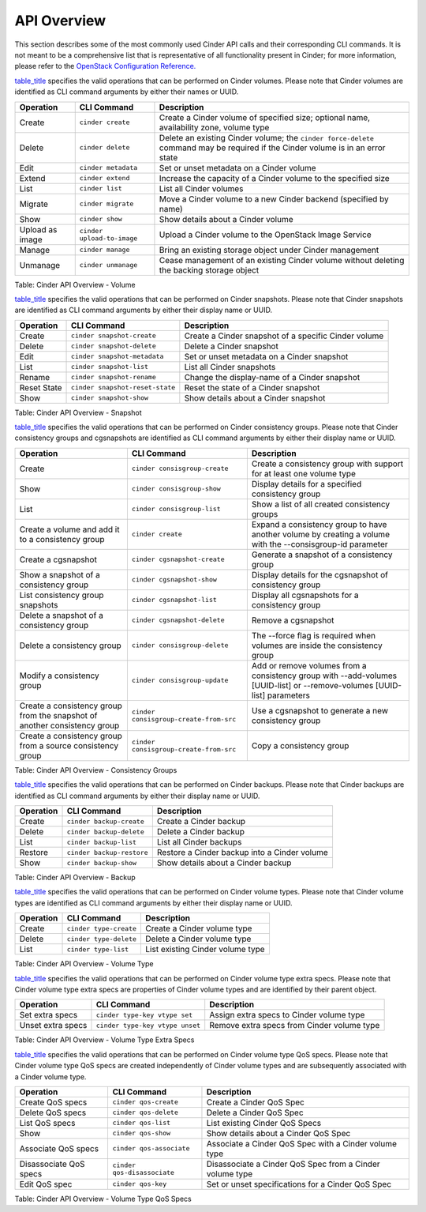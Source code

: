 API Overview
============

This section describes some of the most commonly used Cinder API calls
and their corresponding CLI commands. It is not meant to be a
comprehensive list that is representative of all functionality present
in Cinder; for more information, please refer to the `OpenStack
Configuration
Reference. <http://docs.openstack.org/icehouse/config-reference/content/config_overview.html>`__

`table\_title <#cinder.api.volume_table>`__ specifies the valid
operations that can be performed on Cinder volumes. Please note that
Cinder volumes are identified as CLI command arguments by either their
names or UUID.

+-------------------+------------------------------+-----------------------------------------------------------------------------------------------------------------------------------+
| Operation         | CLI Command                  | Description                                                                                                                       |
+===================+==============================+===================================================================================================================================+
| Create            | ``cinder create``            | Create a Cinder volume of specified size; optional name, availability zone, volume type                                           |
+-------------------+------------------------------+-----------------------------------------------------------------------------------------------------------------------------------+
| Delete            | ``cinder delete``            | Delete an existing Cinder volume; the ``cinder force-delete`` command may be required if the Cinder volume is in an error state   |
+-------------------+------------------------------+-----------------------------------------------------------------------------------------------------------------------------------+
| Edit              | ``cinder metadata``          | Set or unset metadata on a Cinder volume                                                                                          |
+-------------------+------------------------------+-----------------------------------------------------------------------------------------------------------------------------------+
| Extend            | ``cinder extend``            | Increase the capacity of a Cinder volume to the specified size                                                                    |
+-------------------+------------------------------+-----------------------------------------------------------------------------------------------------------------------------------+
| List              | ``cinder list``              | List all Cinder volumes                                                                                                           |
+-------------------+------------------------------+-----------------------------------------------------------------------------------------------------------------------------------+
| Migrate           | ``cinder migrate``           | Move a Cinder volume to a new Cinder backend (specified by name)                                                                  |
+-------------------+------------------------------+-----------------------------------------------------------------------------------------------------------------------------------+
| Show              | ``cinder show``              | Show details about a Cinder volume                                                                                                |
+-------------------+------------------------------+-----------------------------------------------------------------------------------------------------------------------------------+
| Upload as image   | ``cinder upload-to-image``   | Upload a Cinder volume to the OpenStack Image Service                                                                             |
+-------------------+------------------------------+-----------------------------------------------------------------------------------------------------------------------------------+
| Manage            | ``cinder manage``            | Bring an existing storage object under Cinder management                                                                          |
+-------------------+------------------------------+-----------------------------------------------------------------------------------------------------------------------------------+
| Unmanage          | ``cinder unmanage``          | Cease management of an existing Cinder volume without deleting the backing storage object                                         |
+-------------------+------------------------------+-----------------------------------------------------------------------------------------------------------------------------------+

Table: Cinder API Overview - Volume

`table\_title <#cinder.api.snapshot_table>`__ specifies the valid
operations that can be performed on Cinder snapshots. Please note that
Cinder snapshots are identified as CLI command arguments by either their
display name or UUID.

+---------------+-----------------------------------+--------------------------------------------------------+
| Operation     | CLI Command                       | Description                                            |
+===============+===================================+========================================================+
| Create        | ``cinder snapshot-create``        | Create a Cinder snapshot of a specific Cinder volume   |
+---------------+-----------------------------------+--------------------------------------------------------+
| Delete        | ``cinder snapshot-delete``        | Delete a Cinder snapshot                               |
+---------------+-----------------------------------+--------------------------------------------------------+
| Edit          | ``cinder snapshot-metadata``      | Set or unset metadata on a Cinder snapshot             |
+---------------+-----------------------------------+--------------------------------------------------------+
| List          | ``cinder snapshot-list``          | List all Cinder snapshots                              |
+---------------+-----------------------------------+--------------------------------------------------------+
| Rename        | ``cinder snapshot-rename``        | Change the display-name of a Cinder snapshot           |
+---------------+-----------------------------------+--------------------------------------------------------+
| Reset State   | ``cinder snapshot-reset-state``   | Reset the state of a Cinder snapshot                   |
+---------------+-----------------------------------+--------------------------------------------------------+
| Show          | ``cinder snapshot-show``          | Show details about a Cinder snapshot                   |
+---------------+-----------------------------------+--------------------------------------------------------+

Table: Cinder API Overview - Snapshot

`table\_title <#cinder.api.consistency_group_table>`__ specifies the
valid operations that can be performed on Cinder consistency groups.
Please note that Cinder consistency groups and cgsnapshots are
identified as CLI command arguments by either their display name or
UUID.

+-----------------------------------------------------------------------------+------------------------------------------+----------------------------------------------------------------------------------------------------------------------------+
| Operation                                                                   | CLI Command                              | Description                                                                                                                |
+=============================================================================+==========================================+============================================================================================================================+
| Create                                                                      | ``cinder consisgroup-create``            | Create a consistency group with support for at least one volume type                                                       |
+-----------------------------------------------------------------------------+------------------------------------------+----------------------------------------------------------------------------------------------------------------------------+
| Show                                                                        | ``cinder consisgroup-show``              | Display details for a specified consistency group                                                                          |
+-----------------------------------------------------------------------------+------------------------------------------+----------------------------------------------------------------------------------------------------------------------------+
| List                                                                        | ``cinder consisgroup-list``              | Show a list of all created consistency groups                                                                              |
+-----------------------------------------------------------------------------+------------------------------------------+----------------------------------------------------------------------------------------------------------------------------+
| Create a volume and add it to a consistency group                           | ``cinder create``                        | Expand a consistency group to have another volume by creating a volume with the --consisgroup-id parameter                 |
+-----------------------------------------------------------------------------+------------------------------------------+----------------------------------------------------------------------------------------------------------------------------+
| Create a cgsnapshot                                                         | ``cinder cgsnapshot-create``             | Generate a snapshot of a consistency group                                                                                 |
+-----------------------------------------------------------------------------+------------------------------------------+----------------------------------------------------------------------------------------------------------------------------+
| Show a snapshot of a consistency group                                      | ``cinder cgsnapshot-show``               | Display details for the cgsnapshot of consistency group                                                                    |
+-----------------------------------------------------------------------------+------------------------------------------+----------------------------------------------------------------------------------------------------------------------------+
| List consistency group snapshots                                            | ``cinder cgsnapshot-list``               | Display all cgsnapshots for a consistency group                                                                            |
+-----------------------------------------------------------------------------+------------------------------------------+----------------------------------------------------------------------------------------------------------------------------+
| Delete a snapshot of a consistency group                                    | ``cinder cgsnapshot-delete``             | Remove a cgsnapshot                                                                                                        |
+-----------------------------------------------------------------------------+------------------------------------------+----------------------------------------------------------------------------------------------------------------------------+
| Delete a consistency group                                                  | ``cinder consisgroup-delete``            | The --force flag is required when volumes are inside the consistency group                                                 |
+-----------------------------------------------------------------------------+------------------------------------------+----------------------------------------------------------------------------------------------------------------------------+
| Modify a consistency group                                                  | ``cinder consisgroup-update``            | Add or remove volumes from a consistency group with --add-volumes [UUID-list] or --remove-volumes [UUID-list] parameters   |
+-----------------------------------------------------------------------------+------------------------------------------+----------------------------------------------------------------------------------------------------------------------------+
| Create a consistency group from the snapshot of another consistency group   | ``cinder consisgroup-create-from-src``   | Use a cgsnapshot to generate a new consistency group                                                                       |
+-----------------------------------------------------------------------------+------------------------------------------+----------------------------------------------------------------------------------------------------------------------------+
| Create a consistency group from a source consistency group                  | ``cinder consisgroup-create-from-src``   | Copy a consistency group                                                                                                   |
+-----------------------------------------------------------------------------+------------------------------------------+----------------------------------------------------------------------------------------------------------------------------+

Table: Cinder API Overview - Consistency Groups

`table\_title <#cinder.api.backup_table>`__ specifies the valid
operations that can be performed on Cinder backups. Please note that
Cinder backups are identified as CLI command arguments by either their
display name or UUID.

+-------------+-----------------------------+------------------------------------------------+
| Operation   | CLI Command                 | Description                                    |
+=============+=============================+================================================+
| Create      | ``cinder backup-create``    | Create a Cinder backup                         |
+-------------+-----------------------------+------------------------------------------------+
| Delete      | ``cinder backup-delete``    | Delete a Cinder backup                         |
+-------------+-----------------------------+------------------------------------------------+
| List        | ``cinder backup-list``      | List all Cinder backups                        |
+-------------+-----------------------------+------------------------------------------------+
| Restore     | ``cinder backup-restore``   | Restore a Cinder backup into a Cinder volume   |
+-------------+-----------------------------+------------------------------------------------+
| Show        | ``cinder backup-show``      | Show details about a Cinder backup             |
+-------------+-----------------------------+------------------------------------------------+

Table: Cinder API Overview - Backup

`table\_title <#cinder.api.volume_type_table>`__ specifies the valid
operations that can be performed on Cinder volume types. Please note
that Cinder volume types are identified as CLI command arguments by
either their display name or UUID.

+-------------+--------------------------+------------------------------------+
| Operation   | CLI Command              | Description                        |
+=============+==========================+====================================+
| Create      | ``cinder type-create``   | Create a Cinder volume type        |
+-------------+--------------------------+------------------------------------+
| Delete      | ``cinder type-delete``   | Delete a Cinder volume type        |
+-------------+--------------------------+------------------------------------+
| List        | ``cinder type-list``     | List existing Cinder volume type   |
+-------------+--------------------------+------------------------------------+

Table: Cinder API Overview - Volume Type

`table\_title <#cinder.api.volume_type_extra_specs_table>`__ specifies
the valid operations that can be performed on Cinder volume type extra
specs. Please note that Cinder volume type extra specs are properties of
Cinder volume types and are identified by their parent object.

+---------------------+-----------------------------------+----------------------------------------------+
| Operation           | CLI Command                       | Description                                  |
+=====================+===================================+==============================================+
| Set extra specs     | ``cinder type-key vtype set``     | Assign extra specs to Cinder volume type     |
+---------------------+-----------------------------------+----------------------------------------------+
| Unset extra specs   | ``cinder type-key vtype unset``   | Remove extra specs from Cinder volume type   |
+---------------------+-----------------------------------+----------------------------------------------+

Table: Cinder API Overview - Volume Type Extra Specs

`table\_title <#cinder.api.volume_type_qos_specs_table>`__ specifies the
valid operations that can be performed on Cinder volume type QoS specs.
Please note that Cinder volume type QoS specs are created independently
of Cinder volume types and are subsequently associated with a Cinder
volume type.

+--------------------------+-------------------------------+------------------------------------------------------------+
| Operation                | CLI Command                   | Description                                                |
+==========================+===============================+============================================================+
| Create QoS specs         | ``cinder qos-create``         | Create a Cinder QoS Spec                                   |
+--------------------------+-------------------------------+------------------------------------------------------------+
| Delete QoS specs         | ``cinder qos-delete``         | Delete a Cinder QoS Spec                                   |
+--------------------------+-------------------------------+------------------------------------------------------------+
| List QoS specs           | ``cinder qos-list``           | List existing Cinder QoS Specs                             |
+--------------------------+-------------------------------+------------------------------------------------------------+
| Show                     | ``cinder qos-show``           | Show details about a Cinder QoS Spec                       |
+--------------------------+-------------------------------+------------------------------------------------------------+
| Associate QoS specs      | ``cinder qos-associate``      | Associate a Cinder QoS Spec with a Cinder volume type      |
+--------------------------+-------------------------------+------------------------------------------------------------+
| Disassociate QoS specs   | ``cinder qos-disassociate``   | Disassociate a Cinder QoS Spec from a Cinder volume type   |
+--------------------------+-------------------------------+------------------------------------------------------------+
| Edit QoS spec            | ``cinder qos-key``            | Set or unset specifications for a Cinder QoS Spec          |
+--------------------------+-------------------------------+------------------------------------------------------------+

Table: Cinder API Overview - Volume Type QoS Specs

